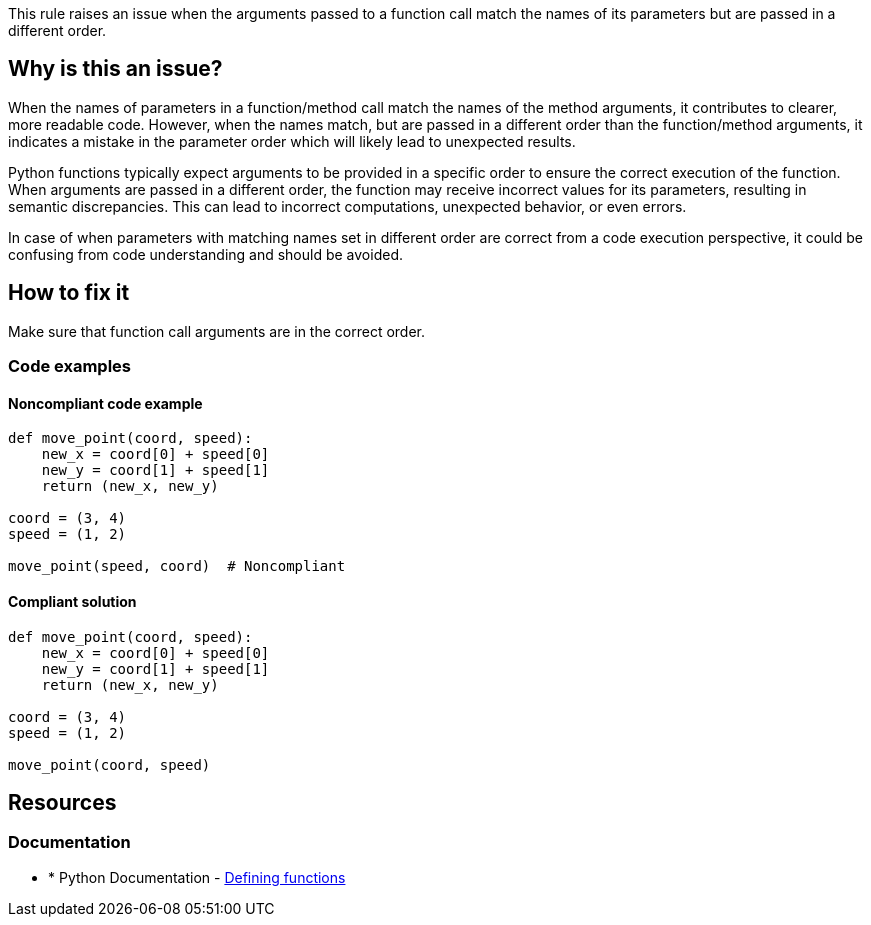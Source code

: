This rule raises an issue when the arguments passed to a function call match the names of its parameters but are passed in a different order.

== Why is this an issue?
When the names of parameters in a function/method call match the names of the method arguments, it contributes to clearer, more readable code. However, when the names match, but are passed in a different order than the function/method arguments, it indicates a mistake in the parameter order which will likely lead to unexpected results.

Python functions typically expect arguments to be provided in a specific order to ensure the correct execution of the function. When arguments are passed in a different order, the function may receive incorrect values for its parameters, resulting in semantic discrepancies. This can lead to incorrect computations, unexpected behavior, or even errors.

In case of when parameters with matching names set in different order are correct from a code execution perspective, it could be confusing from code understanding and should be avoided.

== How to fix it

Make sure that function call arguments are in the correct order.

=== Code examples

==== Noncompliant code example

[source,python,diff-id=1,diff-type=noncompliant]
----
def move_point(coord, speed):
    new_x = coord[0] + speed[0]
    new_y = coord[1] + speed[1]
    return (new_x, new_y)

coord = (3, 4)
speed = (1, 2)

move_point(speed, coord)  # Noncompliant
----

==== Compliant solution 

[source,python,diff-id=1,diff-type=compliant]
----
def move_point(coord, speed):
    new_x = coord[0] + speed[0]
    new_y = coord[1] + speed[1]
    return (new_x, new_y)

coord = (3, 4)
speed = (1, 2)

move_point(coord, speed)
----

== Resources

=== Documentation

* * Python Documentation - https://docs.python.org/3/tutorial/controlflow.html#defining-functions[Defining functions]


ifdef::env-github,rspecator-view[]

'''
== Implementation Specification
(visible only on this page)

=== Message

* Make sure this method arguments set in correct order.


=== Highlighting

Primary: method name

'''
== Comments And Links
(visible only on this page)


endif::env-github,rspecator-view[]
